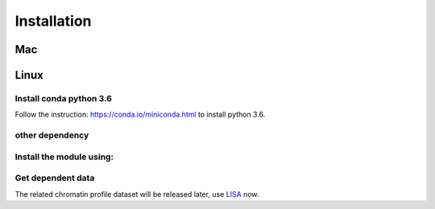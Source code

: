 Installation
===============

Mac
---------

.. code-block:: bash
   :linenos:

   brew install openssl
   export C_INCLUDE_PATH=${C_INCLUDE_PATH}:/usr/local/Cellar/openssl/your_version/include
   export LD_LIBRARY_PATH="$LD_LIBRARY_PATH:/usr/local/Cellar/openssl/your_version/lib/"

Linux
---------

.. code-block:: bash
   :linenos:

   sudo apt-get install openssl

Install conda python 3.6
~~~~~~~~~~~~~~~~~~~~~~~~~~

Follow the instruction: https://conda.io/miniconda.html to install python 3.6.

other dependency
~~~~~~~~~~~~~~~~~~~

.. code-block:: bash
   :linenos:

   wget -c https://repo.continuum.io/miniconda/Miniconda3-latest-Linux-x86_64.sh
   bash Miniconda3-latest-Linux-x86_64.sh

.. code-block:: bash
   :linenos:

   # install miniconda3
   export PATH="${HOME}/miniconda3/bin:$PATH"
   conda install anaconda-client
   conda create -n lisa anaconda python=3
   source activate lisa
   conda install -c anaconda openssl
   conda install -c anaconda curl

   conda config --add channels defaults
   conda config --add channels conda-forge
   conda config --add channels bioconda
   conda install blas mkl-service

   # this is for curl and openssl header files
   export C_INCLUDE_PATH=${C_INCLUDE_PATH}:/usr/include/:${HOME}/.local/include:${HOME}/miniconda3/envs/lisa/include
   
   pip install deeptools
   pip install theano
   pip install fire
   pip install psutil
   pip install numpy
   pip install scipy
   pip install sklearn


Install the module using:
~~~~~~~~~~~~~~~~~~~~~~~~~~~

.. code-block:: bash
   :linenos:
 
   git clone https://github.com/qinqian/lisa
   cd lisa
   python setup.py install --user


Get dependent data
~~~~~~~~~~~~~~~~~~~~~~~~~
The related chromatin profile dataset will be released later, use LISA_ now.

.. _LISA: http://lisa.cistrome.org

